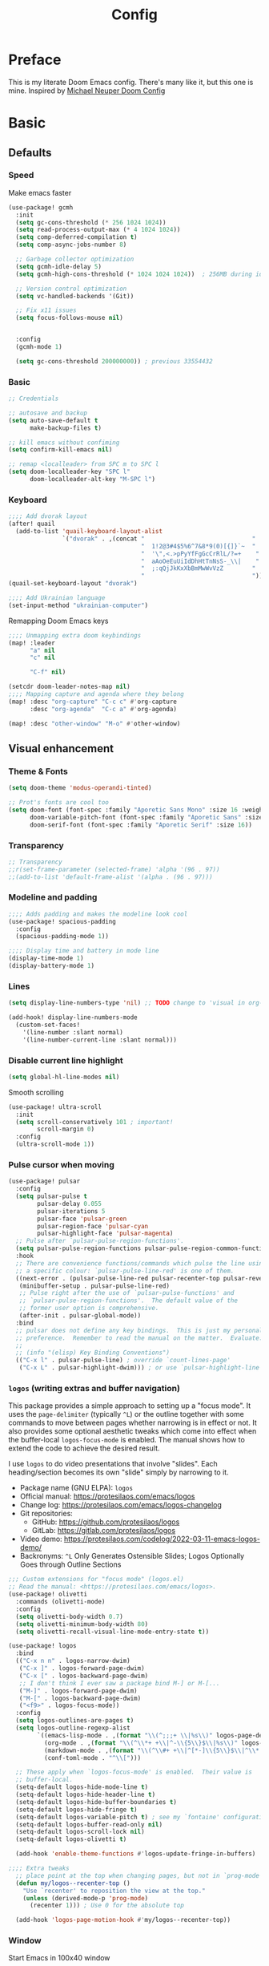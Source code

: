 #+title: Config
#+property: header-args:emacs-lisp+ :tangle yes :results silent

* Preface
This is my literate Doom Emacs config. There's many like it, but this one is mine. Inspired by [[https://github.com/michaelneuper/doom][Michael Neuper Doom Config]]

* Basic
** Defaults
*** Speed
Make emacs faster
#+begin_src emacs-lisp
(use-package! gcmh
  :init
  (setq gc-cons-threshold (* 256 1024 1024))
  (setq read-process-output-max (* 4 1024 1024))
  (setq comp-deferred-compilation t)
  (setq comp-async-jobs-number 8)

  ;; Garbage collector optimization
  (setq gcmh-idle-delay 5)
  (setq gcmh-high-cons-threshold (* 1024 1024 1024))  ; 256MB during idle

  ;; Version control optimization
  (setq vc-handled-backends '(Git))

  ;; Fix x11 issues
  (setq focus-follows-mouse nil)


  :config
  (gcmh-mode 1)

  (setq gc-cons-threshold 200000000)) ; previous 33554432
#+end_src
*** Basic
#+begin_src emacs-lisp
;; Credentials

;; autosave and backup
(setq auto-save-default t
      make-backup-files t)

;; kill emacs without confiming
(setq confirm-kill-emacs nil)

;; remap <localleader> from SPC m to SPC l
(setq doom-localleader-key "SPC l"
      doom-localleader-alt-key "M-SPC l")
#+end_src
*** Keyboard
#+begin_src emacs-lisp
;;;; Add dvorak layout
(after! quail
  (add-to-list 'quail-keyboard-layout-alist
               `("dvorak" . ,(concat "                              "
                                     "  1!2@3#4$5%6^7&8*9(0)[{]}`~  "
                                     "  '\",<.>pPyYfFgGcCrRlL/?=+    "
                                     "  aAoOeEuUiIdDhHtTnNsS-_\\|    "
                                     "  ;:qQjJkKxXbBmMwWvVzZ        "
                                     "                              "))))
(quail-set-keyboard-layout "dvorak")

;;;; Add Ukrainian language
(set-input-method "ukrainian-computer")

#+end_src

Remapping Doom Emacs keys
#+begin_src emacs-lisp
;;;; Unmapping extra doom keybindings
(map! :leader
      "a" nil
      "c" nil

      "C-f" nil)

(setcdr doom-leader-notes-map nil)
;;;; Mapping capture and agenda where they belong
(map! :desc "org-capture" "C-c c" #'org-capture
      :desc "org-agenda"  "C-c a" #'org-agenda)

(map! :desc "other-window" "M-o" #'other-window)

#+end_src
** Visual enhancement
*** Theme & Fonts
#+begin_src emacs-lisp
(setq doom-theme 'modus-operandi-tinted)

;; Prot's fonts are cool too
(setq doom-font (font-spec :family "Aporetic Sans Mono" :size 16 :weight 'regular)
      doom-variable-pitch-font (font-spec :family "Aporetic Sans" :size 16)
      doom-serif-font (font-spec :family "Aporetic Serif" :size 16))
#+end_src
*** Transparency
#+begin_src emacs-lisp
;; Transparency
;;r(set-frame-parameter (selected-frame) 'alpha '(96 . 97))
;;(add-to-list 'default-frame-alist '(alpha . (96 . 97)))
#+end_src
*** Modeline and padding
#+begin_src emacs-lisp
;;;; Adds padding and makes the modeline look cool
(use-package! spacious-padding
  :config
  (spacious-padding-mode 1))

;;;; Display time and battery in mode line
(display-time-mode 1)
(display-battery-mode 1)
#+end_src

*** Lines
#+begin_src emacs-lisp
(setq display-line-numbers-type 'nil) ;; TODO change to 'visual in org-mode

(add-hook! display-line-numbers-mode
  (custom-set-faces!
    '(line-number :slant normal)
    '(line-number-current-line :slant normal)))
#+end_src

*** Disable current line highlight
#+begin_src emacs-lisp
(setq global-hl-line-modes nil)
#+end_src

Smooth scrolling
#+begin_src emacs-lisp
(use-package! ultra-scroll
  :init
  (setq scroll-conservatively 101 ; important!
        scroll-margin 0)
  :config
  (ultra-scroll-mode 1))
#+end_src

*** Pulse cursor when moving
#+begin_src emacs-lisp
(use-package! pulsar
  :config
  (setq pulsar-pulse t
        pulsar-delay 0.055
        pulsar-iterations 5
        pulsar-face 'pulsar-green
        pulsar-region-face 'pulsar-cyan
        pulsar-highlight-face 'pulsar-magenta)
  ;; Pulse after `pulsar-pulse-region-functions'.
  (setq pulsar-pulse-region-functions pulsar-pulse-region-common-functions)
  :hook
  ;; There are convenience functions/commands which pulse the line using
  ;; a specific colour: `pulsar-pulse-line-red' is one of them.
  ((next-error . (pulsar-pulse-line-red pulsar-recenter-top pulsar-reveal-entry))
   (minibuffer-setup . pulsar-pulse-line-red)
   ;; Pulse right after the use of `pulsar-pulse-functions' and
   ;; `pulsar-pulse-region-functions'.  The default value of the
   ;; former user option is comprehensive.
   (after-init . pulsar-global-mode))
  :bind
  ;; pulsar does not define any key bindings.  This is just my personal
  ;; preference.  Remember to read the manual on the matter.  Evaluate:
  ;;
  ;; (info "(elisp) Key Binding Conventions")
  (("C-x l" . pulsar-pulse-line) ; override `count-lines-page'
   ("C-x L" . pulsar-highlight-dwim))) ; or use `pulsar-highlight-line'
#+end_src

*** ~logos~ (writing extras and buffer navigation)

This package provides a simple approach to setting up a "focus mode".
It uses the ~page-delimiter~ (typically =^L=) or the outline together
with some commands to move between pages whether narrowing is in effect
or not. It also provides some optional aesthetic tweaks which come into
effect when the buffer-local ~logos-focus-mode~ is enabled. The manual
shows how to extend the code to achieve the desired result.

I use ~logos~ to do video presentations that involve "slides". Each
heading/section becomes its own "slide" simply by narrowing to it.

+ Package name (GNU ELPA): ~logos~
+ Official manual: <https://protesilaos.com/emacs/logos>
+ Change log: <https://protesilaos.com/emacs/logos-changelog>
+ Git repositories:
  - GitHub: <https://github.com/protesilaos/logos>
  - GitLab: <https://gitlab.com/protesilaos/logos>
+ Video demo: <https://protesilaos.com/codelog/2022-03-11-emacs-logos-demo/>
+ Backronyms: =^L= Only Generates Ostensible Slides; Logos Optionally Goes through Outline Sections


#+begin_src emacs-lisp
;;; Custom extensions for "focus mode" (logos.el)
;; Read the manual: <https://protesilaos.com/emacs/logos>.
(use-package! olivetti
  :commands (olivetti-mode)
  :config
  (setq olivetti-body-width 0.7)
  (setq olivetti-minimum-body-width 80)
  (setq olivetti-recall-visual-line-mode-entry-state t))

(use-package! logos
  :bind
  (("C-x n n" . logos-narrow-dwim)
   ("C-x ]" . logos-forward-page-dwim)
   ("C-x [" . logos-backward-page-dwim)
   ;; I don't think I ever saw a package bind M-] or M-[...
   ("M-]" . logos-forward-page-dwim)
   ("M-[" . logos-backward-page-dwim)
   ("<f9>" . logos-focus-mode))
  :config
  (setq logos-outlines-are-pages t)
  (setq logos-outline-regexp-alist
        `((emacs-lisp-mode . ,(format "\\(^;;;+ \\|%s\\)" logos-page-delimiter))
          (org-mode . ,(format "\\(^\\*+ +\\|^-\\{5\\}$\\|%s\\)" logos-page-delimiter))
          (markdown-mode . ,(format "\\(^\\#+ +\\|^[*-]\\{5\\}$\\|^\\* \\* \\*$\\|%s\\)" logos-page-delimiter))
          (conf-toml-mode . "^\\[")))

  ;; These apply when `logos-focus-mode' is enabled.  Their value is
  ;; buffer-local.
  (setq-default logos-hide-mode-line t)
  (setq-default logos-hide-header-line t)
  (setq-default logos-hide-buffer-boundaries t)
  (setq-default logos-hide-fringe t)
  (setq-default logos-variable-pitch t) ; see my `fontaine' configurations
  (setq-default logos-buffer-read-only nil)
  (setq-default logos-scroll-lock nil)
  (setq-default logos-olivetti t)

  (add-hook 'enable-theme-functions #'logos-update-fringe-in-buffers)

;;;; Extra tweaks
  ;; place point at the top when changing pages, but not in `prog-mode'
  (defun my/logos--recenter-top ()
    "Use `recenter' to reposition the view at the top."
    (unless (derived-mode-p 'prog-mode)
      (recenter 1))) ; Use 0 for the absolute top

  (add-hook 'logos-page-motion-hook #'my/logos--recenter-top))

#+end_src

*** Window
Start Emacs in 100x40 window
#+begin_src emacs-lisp
(add-to-list 'default-frame-alist '(width . 100))
(add-to-list 'default-frame-alist '(height . 40))
#+end_src

Format the title. Stolen from https://hieuphay.com/doom-emacs-config/#some-good-defaults.
#+begin_src emacs-lisp
(setq frame-title-format
      '(""
        (:eval
         (if (s-contains-p org-roam-directory (or buffer-file-name ""))
             (replace-regexp-in-string
              ".*/[0-9]*-?" "☰ "
              (subst-char-in-string ?_ ?  buffer-file-name))
           "%b"))
        (:eval
         (let ((project-name (projectile-project-name)))
           (unless (string= "-" project-name)
             (format (if (buffer-modified-p)  " ◉ %s" "  ●  %s") project-name))))))
#+end_src
* Doom modules
** :emacs
*** dired
Set quick-access-entries for dirvish.
#+begin_src emacs-lisp
(after! dirvish
  (setq! dirvish-quick-access-entries
         `(("h" "~/"           "Home")
           ("e" ,doom-user-dir "Doom config")
           ("D" "~/Downloads/" "Downloads")
           ("g" "~/git/"       "Git")
           ("o" "~/org/"       "Org")
           ("d" "~/git/dotfiles" "Dotfiles"))))
#+end_src
** :lang
*** org
#+begin_src emacs-lisp
(setq org-directory "~/org/"
      org-use-property-inheritance t
      org-startup-with-inline-images t
      org-hide-emphasis-markers t
      org-edit-src-content-indentation 0
      org-startup-with-latex-preview t)
#+end_src

Scale org headings
#+begin_src emacs-lisp
(after! org
  (custom-set-faces!
    `((org-document-title)
      :foreground ,(face-attribute 'org-document-title :foreground)
      :height 1.3 :weight bold)
    `((org-level-1)
      :foreground ,(face-attribute 'outline-1 :foreground)
      :height 1.1 :weight medium)
    `((org-level-2)
      :foreground ,(face-attribute 'outline-2 :foreground)
      :weight medium)
    `((org-level-3)
      :foreground ,(face-attribute 'outline-3 :foreground)
      :weight medium)
    `((org-level-4)
      :foreground ,(face-attribute 'outline-4 :foreground)
      :weight medium)
    `((org-level-5)
      :foreground ,(face-attribute 'outline-5 :foreground)
      :weight medium)))
#+end_src

Setup LaTeX previews in =org-mode=. See https://abode.karthinks.com/org-latex-preview/ for configuration.
#+begin_src emacs-lisp
(after! org
  (add-to-list 'org-latex-packages-alist '("" "amsmath" t))
  (add-to-list 'org-latex-packages-alist '("" "amssymb" t))
  (add-to-list 'org-latex-packages-alist '("" "mathtools" t))
  (add-to-list 'org-latex-packages-alist '("" "mathrsfs" t)))

;; (use-package! org-preview
;;   :after org
;;   :config
;;   (plist-put org-latex-preview-appearance-options
;;              :page-width 0.8)
;;   (add-hook 'org-mode-hook 'org-latex-preview-auto-mode)
;;   (setq org-latex-preview-auto-ignored-commands
;;         '(next-line previous-line mwheel-scroll
;;           scroll-up-command scroll-down-command))
;;   (setq org-latex-preview-numbered t)
;;   (setq org-latex-preview-live t)
;;   (setq org-latex-preview-live-debounce 0.25))
#+end_src
*** eye candy
org-modern config modified from https://sophiebos.io/posts/beautifying-emacs-org-mode/.
#+begin_src emacs-lisp
(use-package! org-modern
  :after org
  :config
  (setq
   org-auto-align-tags t
   org-tags-column 0
   org-fold-catch-invisible-edits 'show-and-error
   org-special-ctrl-a/e t
   org-insert-heading-respect-content t

   ;; agenda
   org-agenda-tags-column 0
   org-agenda-block-separator ?─
   org-agenda-time-grid
   '((daily today require-timed)
     (800 1000 1200 1400 1600 1800 2000)
     " ┄┄┄┄┄ " "┄┄┄┄┄┄┄┄┄┄┄┄┄┄┄")
   org-agenda-current-time-string
   "⭠ now ─────────────────────────────────────────────────")

  (global-org-modern-mode))
#+end_src
** :tools
*** pdf
I use Emacs a lot to read books

#+begin_src emacs-lisp
(use-package! pdf-tools
  :config
  (pdf-tools-install)
  (setq pdf-view-resize-factor 1.1)
  (setq-default pdf-view-display-size 'fit-page))

#+end_src
** :ui
*** modeline
#+begin_src emacs-lisp
(setq doom-modeline-icon t)
(setq doom-modeline-major-mode-icon t)
(setq doom-modeline-major-mode-color-icon t)
#+end_src
** :app
*** ~calendar~
:PROPERTIES:
:CUSTOM_ID: h:94d48381-1711-4d6b-8449-918bc1e3836c
:END:

The ~calendar~ is technically independent of Org, though it tightly
integrates with it. We witness this when we are setting timestamps,
such as while setting a =SCHEDULED= or =DEADLINE= entry for a given
heading. All I do here is set some stylistic preferences.

My ~denote-journal~ package also integrates with the ~calendar~ to (i)
show days that have a journal entry and (ii) provide commands to
create a journal entry for the given date or visit an existing one
([[#h:5812a834-f294-4714-85a5-f8466ececaa8][The =my-emacs-langs.el= extension for Denote Journal extras (~denote-journal~)]]).

Note that Emacs also has a ~diary~ command. I used it for a while, but
Org is far more capable, so I switched to it completely.

#+begin_src emacs-lisp :tangle "my-emacs-modules/my-emacs-org.el" :mkdirp yes
;;; Calendar
(use-package calendar
  :ensure nil
  :commands (calendar)
  :config
  (setq calendar-mark-diary-entries-flag nil)
  (setq calendar-mark-holidays-flag t)
  (setq calendar-mode-line-format nil)
  (setq calendar-time-display-form
        '( 24-hours ":" minutes
           (when time-zone (format "(%s)" time-zone))))
  (setq calendar-week-start-day 1)      ; Monday
  (setq calendar-date-style 'iso)
  (setq calendar-time-zone-style 'numeric) ; Emacs 28.1

  (require 'solar)
  (setq calendar-latitude 35.17         ; Not my actual coordinates
        calendar-longitude 33.36)

  (require 'cal-dst)
  (setq calendar-standard-time-zone-name "+0200")
  (setq calendar-daylight-time-zone-name "+0300"))
#+end_src
